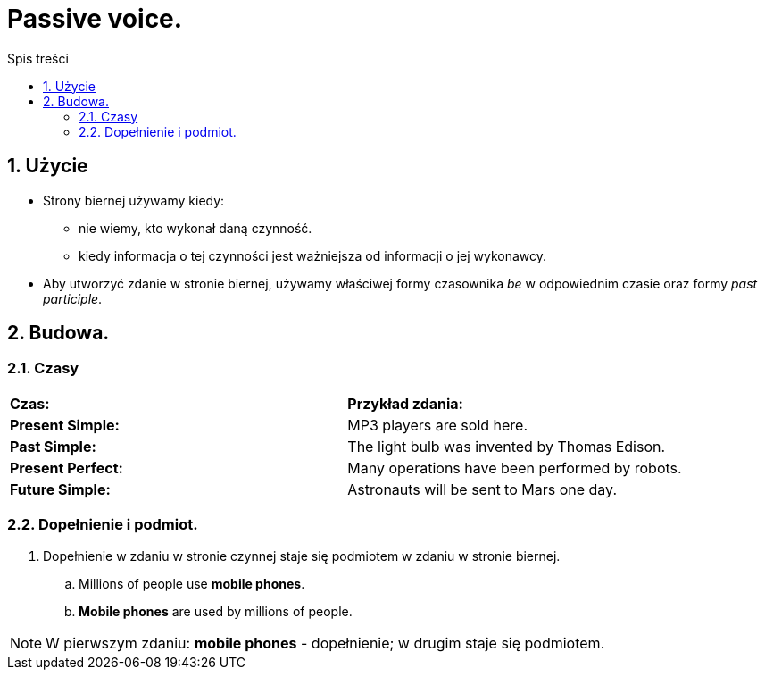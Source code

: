 = Passive voice.
:toc:
:toc-title: Spis treści
:sectnums:
:icons: font
:imagesdir: obrazki
ifdef::env-github[]
:tip-caption: :bulb:
:note-caption: :information_source:
:important-caption: :heavy_exclamation_mark:
:caution-caption: :fire:
:warning-caption: :warning:
endif::[]

== Użycie
* Strony biernej używamy kiedy:
** nie wiemy, kto wykonał daną czynność.
** kiedy informacja o tej czynności jest ważniejsza od informacji o jej wykonawcy.
* Aby utworzyć zdanie w stronie biernej, używamy właściwej formy czasownika _be_ w odpowiednim czasie oraz formy _past participle_.

== Budowa.

=== Czasy
[cols="2*<"]
|===
| *Czas:*
| *Przykład zdania:*
| *Present Simple:*
| MP3 players are sold here.
| *Past Simple:*
| The light bulb was invented by Thomas Edison.
| *Present Perfect:*
| Many operations have been performed by robots.
| *Future Simple:*
| Astronauts will be sent to Mars one day.
|===

=== Dopełnienie i podmiot.
. Dopełnienie w zdaniu w stronie czynnej staje się podmiotem w zdaniu w stronie biernej.
.. Millions of people use *mobile phones*.
.. *Mobile phones* are used by millions of people.

NOTE: W pierwszym zdaniu: *mobile phones* - dopełnienie; w drugim staje się podmiotem.
